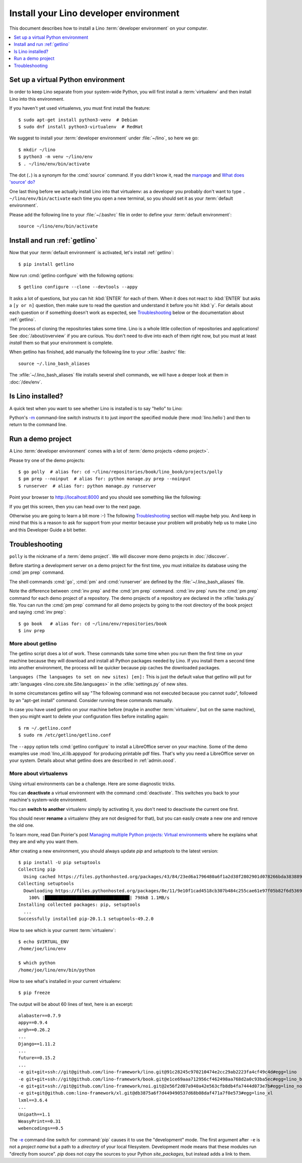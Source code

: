 .. _user.install:
.. _getlino.install.dev:
.. _lino.dev.install:
.. _dev.install:
.. _getlino.install.contrib:
.. _contrib.install:

=========================================
Install your Lino developer environment
=========================================

.. _invoke: http://www.pyinvoke.org/
.. _atelier: http://atelier.lino-framework.org/
.. _pycrypto: https://pypi.python.org/pypi/pycrypto

.. highlight:: console

This document describes how to install a Lino :term:`developer environment` on
your computer.

.. glossary::

  developer environment

    A set of tools installed on your computer so you can develop your own
    :term:`Lino application` or otherwise contribute to Lino as a developer.


.. contents::
    :depth: 1
    :local:

.. _lino.dev.env:

Set up a virtual Python environment
===================================

In order to keep Lino separate from your system-wide Python, you will first
install a :term:`virtualenv` and then install Lino into this environment.

.. glossary::

  virtualenv

    A virtual Python environment. A directory tree containing a stand-alone
    Python installation where you can install and remove packages without
    modifying your computer system's Python installation.

..
  If virtualenvs are new to you: some reasons for creating a new environment:

  - other software on your computer might require different Python packages than
    those required by Lino, and there is the chance of version or dependency
    conflicts.

  - if you wish to remove Lino from your system you only need to remove the
    virtual environment rather than trying to remove Lino's dependencies from the
    system environment without breaking any other programs that use python.

If you haven't yet used virtualenvs, you must first install the feature::

  $ sudo apt-get install python3-venv  # Debian
  $ sudo dnf install python3-virtualenv  # RedHat

We suggest to install your :term:`developer environment` under :file:`~/lino`,
so here we go::

  $ mkdir ~/lino
  $ python3 -m venv ~/lino/env
  $ . ~/lino/env/bin/activate

The dot (``.``) is a synonym for the :cmd:`source` command. If you
didn't know it, read the `manpage
<http://ss64.com/bash/source.html>`__ and `What does 'source' do?
<http://superuser.com/questions/46139/what-does-source-do>`__

One last thing before we actually install Lino into that virtualenv: as a
developer you probably don't want to type ``. ~/lino/env/bin/activate`` each
time you open a new terminal, so you should set it as your :term:`default
environment`.

.. glossary::

  default environment

    The default :term:`virtualenv` you use when developing.


Please add the following line to your :file:`~/.bashrc` file in order to define
your :term:`default environment`::

      source ~/lino/env/bin/activate

..
  Instruct your favourite :doc:`code editor </dev/newbies/editor>` to use this
  :term:`default environment` when doing syntax checks or finding definitions.


Install and run :ref:`getlino`
==============================

Now that your :term:`default environment` is activated, let's install
:ref:`getlino`::

  $ pip install getlino

Now run :cmd:`getlino configure` with the following options::

  $ getlino configure --clone --devtools --appy

.. $ getlino configure --clone --devtools --redis

It asks a lot of questions, but you can hit :kbd:`ENTER` for each of them.
When it does not react to :kbd:`ENTER` but asks a ``[y or n]`` question, then
make sure to read the question and understand it before you hit :kbd:`y`. For
details about each question or if something doesn't work as expected, see
Troubleshooting_ below or the documentation about :ref:`getlino`.

The process of cloning the repositories takes some time. Lino is a whole little
collection of repositories and applications!  See :doc:`/about/overview` if you
are curious. You don't need to dive into each of them right now, but you must at
least *install* them so that your environment is complete.

When getlino has finished, add manually the following line to your
:xfile:`.bashrc` file::

  source ~/.lino_bash_aliases

The :xfile:`~/.lino_bash_aliases` file installs several shell commands, we will
have a deeper look at them in :doc:`/dev/env`.

Is Lino installed?
==================

A quick test when you want to see whether Lino is installed is to say
"hello" to Lino:

.. py2rst::

   self.shell_block(["python", "-m", "lino.hello"])

Python's `-m <https://docs.python.org/3/using/cmdline.html#cmdoption-m>`_
command-line switch instructs it to just *import* the specified module (here
:mod:`lino.hello`) and then to return to the command line.

.. Here is the same as a tested code snippet:

  >>> from atelier.sheller import Sheller
  >>> shell = Sheller()
  >>> shell("python -m lino.hello")  #doctest: +ELLIPSIS
  Lino ..., Django ..., Python ..., Babel ..., Jinja ..., python-dateutil ...


Run a demo project
==================

A Lino :term:`developer environment` comes with a lot of :term:`demo projects
<demo project>`.

.. glossary::

  demo project

    A directory with at least two files :xfile:`settings.py` and
    :xfile:`manage.py`, which define a  :term:`Django project directory` (a
    :term:`Lino site`) that can be used for testing, demonstrating and
    explaining Lino.

Please try one of the demo projects::

  $ go polly  # alias for: cd ~/lino/repositories/book/lino_book/projects/polly
  $ pm prep --noinput  # alias for: python manage.py prep --noinput
  $ runserver  # alias for: python manage.py runserver

Point your browser to http://localhost:8000 and you should see something like
the following:

.. image:: polly.png
  :width: 90%

If you get this screen, then you can head over to the next page.

Otherwise you are going to learn a bit more :-)
The following Troubleshooting_ section will maybe help you.
And keep in mind that this is a reason to ask for support from your mentor because
your problem will probably help us
to make Lino and this Developer Guide a bit better.


Troubleshooting
===============

``polly`` is the nickname of a :term:`demo project`.
We will discover more demo projects in :doc:`/discover`.

Before starting a development server on a demo project for the first time, you
must initialize its database using the :cmd:`pm prep` command.

The shell commands :cmd:`go`, :cmd:`pm` and :cmd:`runserver` are defined by the
:file:`~/.lino_bash_aliases` file.

Note the difference between :cmd:`inv prep` and the :cmd:`pm prep` command.
:cmd:`inv prep` runs the :cmd:`pm prep` command for each demo project of a
repository.  The demo projects of a repository are declared in the
:xfile:`tasks.py` file. You can run the :cmd:`pm prep` command for all demo
projects by going to the root directory of the book project and saying :cmd:`inv
prep`::

  $ go book   # alias for: cd ~/lino/env/repositories/book
  $ inv prep

More about getlino
------------------

The getlino script does a lot of work. These commands take some time when you
run them the first time on your machine because they will download and install
all Python packages needed by Lino.  If you install them a second time into
another environment, the process will be quicker because pip caches the
downloaded packages.

``languages (The languages to set on new sites) [en]:``
This is just the default value that getlino will put for :attr:`languages
<lino.core.site.Site.languages>` in the :xfile:`settings.py` of new sites.

In some circumstances getlino will say "The following command was not executed
because you cannot sudo", followed by an "apt-get install" command. Consider
running these commands manually.

In case you have used getlino on your machine before (maybe in another
:term:`virtualenv`, but on the same machine), then you might want to delete your
configuration files before installing again::

  $ rm ~/.getlino.conf
  $ sudo rm /etc/getlino/getlino.conf

The ``--appy`` option tells :cmd:`getlino configure` to install a LibreOffice
server on your machine. Some of the demo examples use :mod:`lino_xl.lib.appypod`
for producing printable pdf files.  That's why you need a LibreOffice server on
your system. Details about what getlino does are described in :ref:`admin.oood`.


More about virtualenvs
----------------------

Using virtual environments can be a challenge. Here are some diagnostic tricks.

You can **deactivate** a virtual environment with the command
:cmd:`deactivate`.  This switches you back to your machine's
system-wide environment.

You can **switch to another** virtualenv simply by activating it, you
don't need to deactivate the current one first.

You should never **rename** a virtualenv (they are not designed for
that), but you can easily create a new one and remove the old one.

To learn more, read Dan Poirier's post `Managing multiple Python
projects: Virtual environments
<https://www.caktusgroup.com/blog/2016/11/03/managing-multiple-python-projects-virtual-environments/>`__
where he explains what they are and why you want them.

After creating a new environment, you should always update `pip` and
`setuptools` to the latest version::

  $ pip install -U pip setuptools
  Collecting pip
    Using cached https://files.pythonhosted.org/packages/43/84/23ed6a1796480a6f1a2d38f2802901d078266bda38388954d01d3f2e821d/pip-20.1.1-py2.py3-none-any.whl
  Collecting setuptools
    Downloading https://files.pythonhosted.org/packages/8e/11/9e10f1cad4518cb307b484c255cae61e97f05b82f6d536932b1714e01b47/setuptools-49.2.0-py3-none-any.whl (789kB)
      100% |████████████████████████████████| 798kB 1.1MB/s
  Installing collected packages: pip, setuptools
    ...
  Successfully installed pip-20.1.1 setuptools-49.2.0


How to see which is your current :term:`virtualenv`::

    $ echo $VIRTUAL_ENV
    /home/joe/lino/env

    $ which python
    /home/joe/lino/env/bin/python

How to see what's installed in your current virtualenv::

    $ pip freeze

The output will be about 60 lines of text, here is an excerpt::

    alabaster==0.7.9
    appy==0.9.4
    argh==0.26.2
    ...
    Django==1.11.2
    ...
    future==0.15.2
    ...
    -e git+git+ssh://git@github.com/lino-framework/lino.git@91c28245c970210474e2cc29ab2223fa4cf49c4d#egg=lino
    -e git+git+ssh://git@github.com/lino-framework/book.git@e1ce69aaa712956cf462498aa768d2a0c93ba5ec#egg=lino_book
    -e git+git+ssh://git@github.com/lino-framework/noi.git@2e56f2d07a940a42e563cfb8db4fa7444d073e7b#egg=lino_noi
    -e git+git@github.com:lino-framework/xl.git@db3875a6f7d449490537d68b08daf471a7f0e573#egg=lino_xl
    lxml==3.6.4
    ...
    Unipath==1.1
    WeasyPrint==0.31
    webencodings==0.5


The `-e <https://pip.pypa.io/en/latest/reference/pip_install.html#cmdoption-e>`_
command-line switch for :command:`pip` causes it to use the "development" mode.
The first argument after ``-e`` is not a *project name* but a path to a
*directory* of your local filesystem. Development mode means that these modules
run "directly from source".  `pip` does not *copy* the sources to your Python
`site_packages`, but instead adds a link to them.
